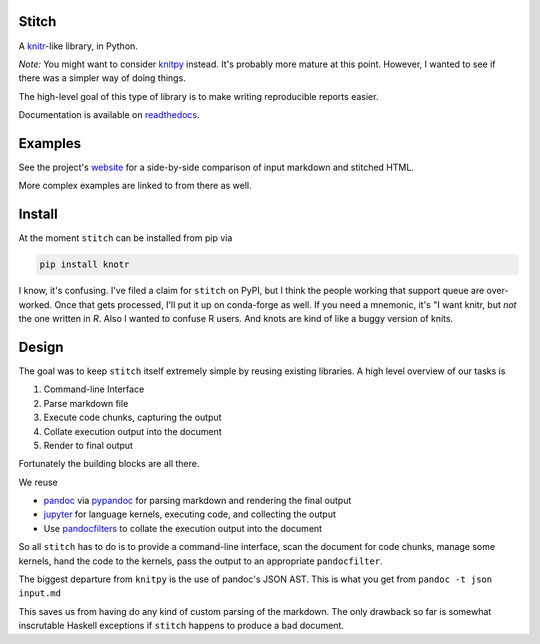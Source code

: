 Stitch
======

|Build Status|

|Documentation Status|

A `knitr <http://yihui.name/knitr/>`__-like library, in Python.

*Note:* You might want to consider `knitpy <https://github.com/janschulz/knitpy/>`__
instead. It's probably more mature at this point. However, I wanted
to see if there was a simpler way of doing things.

The high-level goal of this type of library is to make writing
reproducible reports easier.

Documentation is available on `readthedocs <http://stitch.readthedocs.io>`__.

Examples
========

See the project's `website <https://pystitch.github.io>`__ for a
side-by-side comparison of input markdown and stitched HTML.

More complex examples are linked to from there as well.

Install
=======

At the moment ``stitch`` can be installed from pip via

.. code-block:: sh

   pip install knotr

I know, it's confusing.
I've filed a claim for ``stitch`` on PyPI, but I think the people working that support queue are over-worked.
Once that gets processed, I'll put it up on conda-forge as well.
If you need a mnemonic, it's "I want knitr, but `not` the one written in `R`.
Also I wanted to confuse R users.
And knots are kind of like a buggy version of knits.

Design
======

The goal was to keep ``stitch`` itself extremely simple by reusing
existing libraries. A high level overview of our tasks is

1. Command-line Interface
2. Parse markdown file
3. Execute code chunks, capturing the output
4. Collate execution output into the document
5. Render to final output

Fortunately the building blocks are all there.

We reuse

-  `pandoc <http://pandoc.org>`__ via
   `pypandoc <https://pypi.python.org/pypi/pypandoc>`__ for parsing
   markdown and rendering the final output
-  `jupyter <http://jupyter.readthedocs.io/en/latest/>`__ for
   language kernels, executing code, and collecting the output
-  Use `pandocfilters <https://github.com/jgm/pandocfilters>`__ to
   collate the execution output into the document

So all ``stitch`` has to do is to provide a command-line interface, scan
the document for code chunks, manage some kernels, hand the code to the
kernels, pass the output to an appropriate ``pandocfilter``.

The biggest departure from ``knitpy`` is the use of pandoc's JSON AST.
This is what you get from ``pandoc -t json input.md``

This saves us from having do any kind of custom parsing of the markdown.
The only drawback so far is somewhat inscrutable Haskell exceptions if
``stitch`` happens to produce a bad document.

.. |Build Status| image:: https://travis-ci.org/pystitch/stitch.svg?branch=master
   :target: https://travis-ci.org/pystitch/stitch

.. |Documentation Status| image:: https://readthedocs.org/projects/stitch/badge/?version=latest
   :target: http://stitch.readthedocs.io/en/latest/?badge=latest
